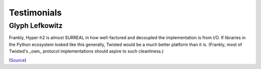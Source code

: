 Testimonials
============

Glyph Lefkowitz
~~~~~~~~~~~~~~~

Frankly, Hyper-h2 is almost SURREAL in how well-factored and decoupled the implementation is from I/O.  If libraries in the Python ecosystem looked like this generally, Twisted would be a much better platform than it is.  (Frankly, most of Twisted's _own_ protocol implementations should aspire to such cleanliness.)

(`Source <https://twistedmatrix.com/pipermail/twisted-python/2015-November/029894.html>`_)

